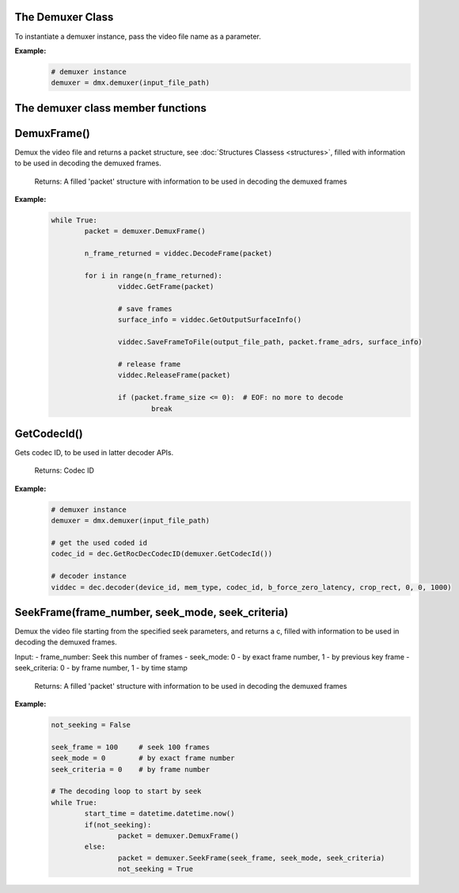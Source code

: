 .. _demuxer_section:

The Demuxer Class
=================

To instantiate a demuxer instance, pass the video file name as a parameter.
	
**Example:**
	.. code-block:: python 

		# demuxer instance
		demuxer = dmx.demuxer(input_file_path)

The demuxer class member functions
==================================
  
**DemuxFrame()**
================

Demux the video file and returns a packet structure, see :doc:`Structures Classess <structures>`, filled with information to be used in decoding the demuxed frames.

	Returns: A filled 'packet' structure with information to be used in decoding the demuxed frames

**Example:**
	.. code-block:: python   

		while True:
			packet = demuxer.DemuxFrame()

			n_frame_returned = viddec.DecodeFrame(packet)

			for i in range(n_frame_returned):
				viddec.GetFrame(packet)

				# save frames
				surface_info = viddec.GetOutputSurfaceInfo()

				viddec.SaveFrameToFile(output_file_path, packet.frame_adrs, surface_info)

				# release frame
				viddec.ReleaseFrame(packet)

				if (packet.frame_size <= 0):  # EOF: no more to decode
					break
				
**GetCodecId()**
================

Gets codec ID, to be used in latter decoder APIs.

	Returns: Codec ID

**Example:**
	.. code-block:: python   

		# demuxer instance
		demuxer = dmx.demuxer(input_file_path)

		# get the used coded id
		codec_id = dec.GetRocDecCodecID(demuxer.GetCodecId())

		# decoder instance
		viddec = dec.decoder(device_id, mem_type, codec_id, b_force_zero_latency, crop_rect, 0, 0, 1000)
	
**SeekFrame(frame_number, seek_mode, seek_criteria)**
=====================================================

Demux the video file starting from the specified seek parameters, and returns a c, filled with information to be used in decoding the demuxed frames.

Input:
- frame_number:   Seek this number of frames
- seek_mode:      0 - by exact frame number, 1 - by previous key frame
- seek_criteria:  0 - by frame number, 1 - by time stamp

	Returns: A filled 'packet' structure with information to be used in decoding the demuxed frames

**Example:**
	.. code-block:: python   

		not_seeking = False

		seek_frame = 100     # seek 100 frames
		seek_mode = 0        # by exact frame number
		seek_criteria = 0    # by frame number
		
		# The decoding loop to start by seek
		while True:
			start_time = datetime.datetime.now()
			if(not_seeking):
				packet = demuxer.DemuxFrame()
			else:
				packet = demuxer.SeekFrame(seek_frame, seek_mode, seek_criteria)
				not_seeking = True


